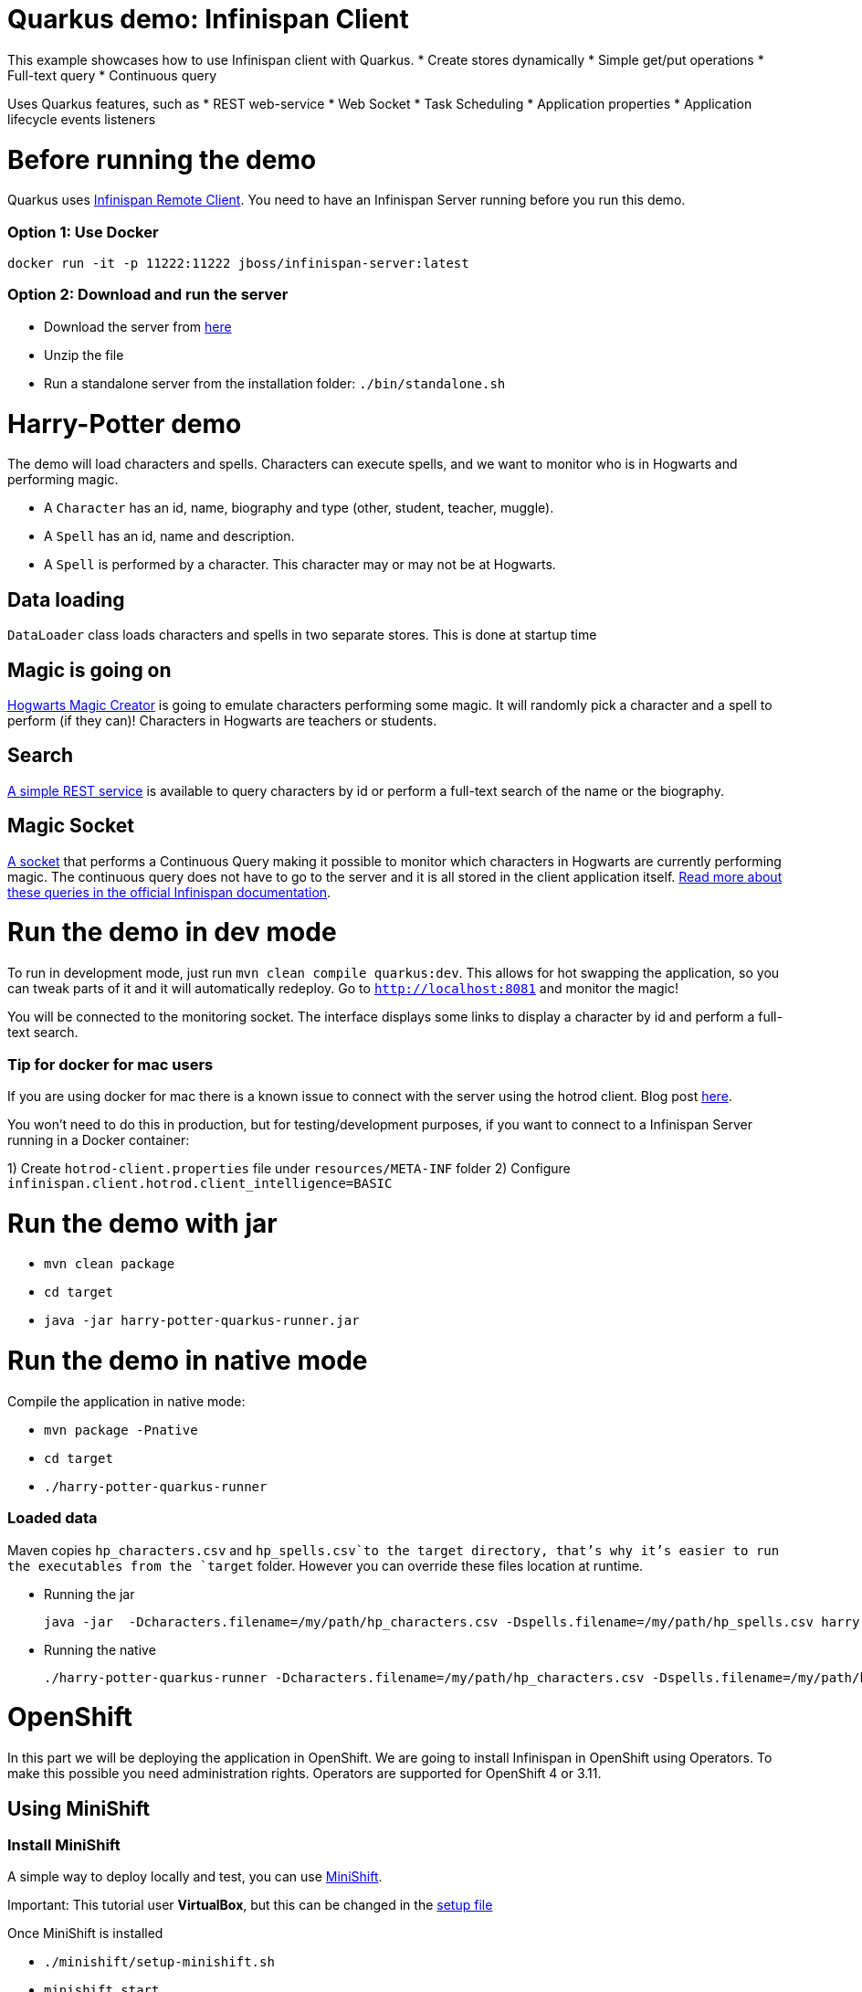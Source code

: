 # Quarkus demo: Infinispan Client

This example showcases how to use Infinispan client with Quarkus.
* Create stores dynamically
* Simple get/put operations
* Full-text query
* Continuous query

Uses Quarkus features, such as
* REST web-service
* Web Socket
* Task Scheduling
* Application properties
* Application lifecycle events listeners

# Before running the demo

Quarkus uses http://infinispan.org/docs/dev/user_guide/user_guide.html#client_server[Infinispan Remote Client].
You need to have an Infinispan Server running before you run this demo.

### Option 1: Use Docker 
`docker run -it -p 11222:11222 jboss/infinispan-server:latest`

### Option 2: Download and run the server
- Download the server from http://downloads.jboss.org/infinispan/10.0.0.Beta2/infinispan-server-10.0.0.Beta2.zip[here]
- Unzip the file 
- Run a standalone server from the installation folder: `./bin/standalone.sh`

# Harry-Potter demo

The demo will load characters and spells. Characters can execute spells, and we want to monitor who is in Hogwarts and 
performing magic.

- A `Character` has an id, name, biography and type (other, student, teacher, muggle).
- A `Spell` has an id, name and description.
- A `Spell` is performed by a character. This character may or may not be at Hogwarts.

## Data loading

`DataLoader` class loads characters and spells in two separate stores.
This is done at startup time

## Magic is going on
link:src/main/java/org/infinispan/hp/service/HogwartsMagicCreator.java[Hogwarts Magic Creator] is going to emulate
characters performing some magic. It will randomly pick a character and a spell to perform (if they can)!
Characters in Hogwarts are teachers or students. 

## Search
link:src/main/java/org/infinispan/hp/CharactersResource.java[A simple REST service] is available to query
characters by id or perform a full-text search of the name or the biography. 

## Magic Socket
link:src/main/java/org/infinispan/hp/HogwartsMagicWebSocket.java[A socket] that performs a Continuous Query making it possible to
monitor which characters in Hogwarts are currently performing magic.
The continuous query does not have to go to the server and it is all stored in the client application itself. http://infinispan.org/docs/stable/user_guide/user_guide.html#query_continuous[Read more about these queries in the official Infinispan documentation].

# Run the demo in dev mode
To run in development mode, just run `mvn clean compile quarkus:dev`. This allows for hot swapping the application, so you can tweak parts of it 
and it will automatically redeploy.
Go to `http://localhost:8081` and monitor the magic!

You will be connected to the monitoring socket. The interface displays some links to display a character by id and
 perform a full-text search.

### Tip for docker for mac users
If you are using docker for mac there is a known issue to connect with the server using the hotrod client.
Blog post https://blog.infinispan.org/2018/03/accessing-infinispan-inside-docker-for.html[here].

You won't need to do this in production, but for testing/development purposes, if you want to connect to a Infinispan 
Server running in a Docker container:

1) Create `hotrod-client.properties` file under `resources/META-INF` folder
2) Configure `infinispan.client.hotrod.client_intelligence=BASIC`

# Run the demo with jar

- `mvn clean package`
- `cd target`
- `java -jar harry-potter-quarkus-runner.jar`

# Run the demo in native mode
Compile the application in native mode:

- `mvn package -Pnative`
- `cd target`
- `./harry-potter-quarkus-runner`

### Loaded data 
Maven copies `hp_characters.csv` and `hp_spells.csv`to the target directory, that's why it's easier to run the executables
from the `target` folder. However you can override these files location at runtime.

- Running the jar
 
   java -jar  -Dcharacters.filename=/my/path/hp_characters.csv -Dspells.filename=/my/path/hp_spells.csv harry-potter-quarkus-runner.jar

- Running the native
 
   ./harry-potter-quarkus-runner -Dcharacters.filename=/my/path/hp_characters.csv -Dspells.filename=/my/path/hp_spells.csv


# OpenShift

In this part we will be deploying the application in OpenShift. 
We are going to install Infinispan in OpenShift using Operators. To make this possible you need administration rights.
Operators are supported for OpenShift 4 or 3.11.

## Using MiniShift

### Install MiniShift
A simple way to deploy locally and test, you can use https://docs.okd.io/latest/minishift/getting-started/installing.html[MiniShift].

Important: This tutorial user **VirtualBox**, but this can be changed in the link:/minishift/setup-minishift.sh[setup file]

Once MiniShift is installed

- `./minishift/setup-minishift.sh`
- `minishift start`

You should be able to access to the console

```bash
The server is accessible via web console at:
https://192.168.99.117:8443/console
```

### Install Infinispan Cluster

Run `infinispan-cluster.sh`

This file contains all the necessary commands to install the operator and the Infinispan Cluster.

You can access to OpenShift console

image:/minishift/OperatorAndCluster.png[OpenShift web interface]

### Build the application

1) Configure `infinispan-client.server-list` property

The application is going to be deployed in OpenShift, and will connect to the Infinispan Cluster that is available.

Today the `quarkus.infinispan-client.server-list` is a build time property. This means that the current version of
Quarkus does not allow to override the value dynamically. 

Before building the application, change this value so the application will be able to connect to the Infinispan Cluster
once it will be deployed in OpenShift :
`quarkus.infinispan-client.server-list=expecto-patronum-infinispan:11222`

2) Build the application native, but for docker

`mvn clean package -Pnative -Dnative-image.docker-build=true`

### Deploy the application
You have two options.

#### Option 1: Use Docker Registry
An image of the application is available in the public docker hub: 
`karesti/harry-potter-quarkus:tagname`
You can deploy an image from the OpenShift web console. 

#### Option 2: Use OpenShift build

```bash 
oc new-build --binary --name=-oc-harry-potter-quarkus -l app=oc-harry-potter-quarkus
oc start-build oc-harry-potter-quarkus --from-dir=. --follow
oc new-app --image-stream=oc-harry-potter-quarkus:latest
```
You will see that the application is deployed and the logs can be displayed.

#### Access to the application with the browser

If you want to access to the interface on the browser, you need to expose a service.

Run `oc expose service oc-harry-potter-quarkus` (or another app name)





